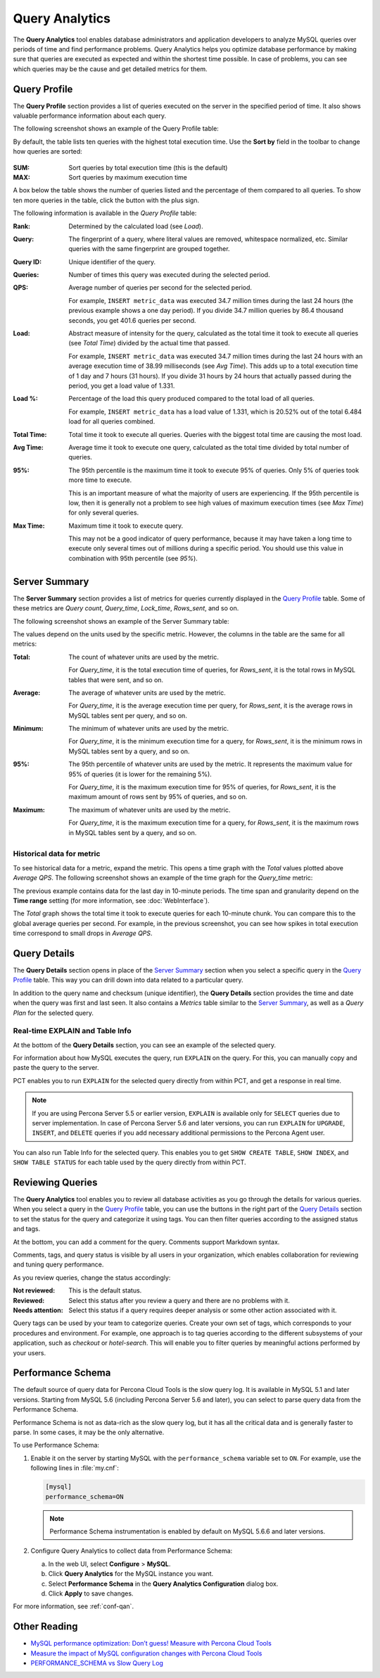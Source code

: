 Query Analytics
===============

The **Query Analytics** tool enables database administrators
and application developers to analyze MySQL queries over periods of time
and find performance problems.
Query Analytics helps you optimize database performance
by making sure that queries are executed as expected
and within the shortest time possible.
In case of problems, you can see which queries may be the cause
and get detailed metrics for them.

Query Profile
-------------

The **Query Profile** section provides a list of queries
executed on the server in the specified period of time.
It also shows valuable performance information about each query.

The following screenshot shows an example of the Query Profile table:

.. image:: images/query-profile.png

By default, the table lists ten queries with the highest total execution time.
Use the **Sort by** field in the toolbar to change how queries are sorted:

.. figure:: images/qan-sortby-menu.png

:SUM: Sort queries by total execution time (this is the default)
:MAX: Sort queries by maximum execution time

A box below the table shows the number of queries listed
and the percentage of them compared to all queries.
To show ten more queries in the table, click the button with the plus sign.

The following information is available in the *Query Profile* table:

:Rank: Determined by the calculated load (see *Load*).

:Query: The fingerprint of a query, where literal values are removed,
 whitespace normalized, etc.
 Similar queries with the same fingerprint are grouped together.

:Query ID: Unique identifier of the query.

:Queries: Number of times this query was executed during the selected period.

:QPS: Average number of queries per second for the selected period.

 For example, ``INSERT metric_data`` was executed 34.7 million times
 during the last 24 hours (the previous example shows a one day period).
 If you divide 34.7 million queries by 86.4 thousand seconds,
 you get 401.6 queries per second.

:Load: Abstract measure of intensity for the query,
 calculated as the total time it took to execute all queries (see *Total Time*)
 divided by the actual time that passed.

 For example, ``INSERT metric_data`` was executed 34.7 million times
 during the last 24 hours with an average execution time of 38.99 milliseconds
 (see *Avg Time*).
 This adds up to a total execution time of 1 day and 7 hours (31 hours).
 If you divide 31 hours by 24 hours that actually passed during the period,
 you get a load value of 1.331.

:Load %: Percentage of the load this query produced
 compared to the total load of all queries.

 For example, ``INSERT metric_data`` has a load value of 1.331,
 which is 20.52% out of the total 6.484 load for all queries combined.

:Total Time: Total time it took to execute all queries.
 Queries with the biggest total time are causing the most load.

:Avg Time: Average time it took to execute one query,
 calculated as the total time divided by total number of queries.

:95%: The 95th percentile is the maximum time it took to execute 95% of queries.
 Only 5% of queries took more time to execute.

 This is an important measure of what the majority of users are experiencing.
 If the 95th percentile is low, then it is generally not a problem
 to see high values of maximum execution times (see *Max Time*)
 for only several queries.

:Max Time: Maximum time it took to execute query.

 This may not be a good indicator of query performance,
 because it may have taken a long time to execute only several times
 out of millions during a specific period.
 You should use this value in combination with 95th percentile (see *95%*).

Server Summary
--------------

The **Server Summary** section provides a list of metrics
for queries currently displayed in the `Query Profile`_ table.
Some of these metrics are *Query count*, *Query_time*, *Lock_time*, *Rows_sent*,
and so on.

The following screenshot shows an example of the Server Summary table:

.. image:: images/server-summary.png

The values depend on the units used by the specific metric.
However, the columns in the table are the same for all metrics:

:Total: The count of whatever units are used by the metric.

 For *Query_time*, it is the total execution time of queries,
 for *Rows_sent*, it is the total rows in MySQL tables that were sent,
 and so on.

:Average: The average of whatever units are used by the metric.

 For *Query_time*, it is the average execution time per query,
 for *Rows_sent*, it is the average rows in MySQL tables sent per query,
 and so on.

:Minimum: The minimum of whatever units are used by the metric.

 For *Query_time*, it is the minimum execution time for a query,
 for *Rows_sent*, it is the minimum rows in MySQL tables sent by a query,
 and so on.

:95%: The 95th percentile of whatever units are used by the metric.
 It represents the maximum value for 95% of queries
 (it is lower for the remaining 5%).

 For *Query_time*, it is the maximum execution time for 95% of queries,
 for *Rows_sent*, it is the maximum amount of rows sent by 95% of queries,
 and so on.

:Maximum: The maximum of whatever units are used by the metric.

 For *Query_time*, it is the maximum execution time for a query,
 for *Rows_sent*, it is the maximum rows in MySQL tables sent by a query,
 and so on.

Historical data for metric
**************************

To see historical data for a metric, expand the metric.
This opens a time graph with the *Total* values plotted above *Average QPS*.
The following screenshot shows an example of the time graph
for the *Query_time* metric:

.. image:: images/metric-time-graph.png

The previous example contains data for the last day in 10-minute periods.
The time span and granularity depend on the **Time range** setting
(for more information, see :doc:`WebInterface`).

The *Total* graph shows the total time it took to execute queries
for each 10-minute chunk.
You can compare this to the global average queries per second.
For example, in the previous screenshot,
you can see how spikes in total execution time
correspond to small drops in *Average QPS*.

Query Details
-------------

The **Query Details** section opens in place of the `Server Summary`_ section
when you select a specific query in the `Query Profile`_ table.
This way you can drill down into data related to a particular query.

In addition to the query name and checksum (unique identifier),
the **Query Details** section provides the time and date
when the query was first and last seen.
It also contains a *Metrics* table similar to the `Server Summary`_,
as well as a *Query Plan* for the selected query.

Real-time EXPLAIN and Table Info
********************************

At the bottom of the **Query Details** section,
you can see an example of the selected query.

For information about how MySQL executes the query,
run ``EXPLAIN`` on the query.
For this, you can manually copy and paste the query to the server.

PCT enables you to run ``EXPLAIN`` for the selected query
directly from within PCT, and get a response in real time.

.. note:: If you are using Percona Server 5.5 or earlier version,
   ``EXPLAIN`` is available only for ``SELECT`` queries
   due to server implementation.
   In case of Percona Server 5.6 and later versions,
   you can run ``EXPLAIN`` for ``UPGRADE``, ``INSERT``, and ``DELETE``
   queries if you add necessary additional permissions
   to the Percona Agent user.

You can also run Table Info for the selected query.
This enables you to get ``SHOW CREATE TABLE``, ``SHOW INDEX``,
and ``SHOW TABLE STATUS`` for each table used by the query
directly from within PCT.

Reviewing Queries
-----------------

The **Query Analytics** tool enables you to review all database activities
as you go through the details for various queries.
When you select a query in the `Query Profile`_ table,
you can use the buttons in the right part of the `Query Details`_ section
to set the status for the query and categorize it using tags.
You can then filter queries according to the assigned status and tags.

.. image:: images/qan-status-tag-filters.png

At the bottom, you can add a comment for the query.
Comments support Markdown syntax.

Comments, tags, and query status is visible by all users in your organization,
which enables collaboration for reviewing and tuning query performance.

As you review queries, change the status accordingly:

:Not reviewed: This is the default status.

:Reviewed: Select this status after you review a query
 and there are no problems with it.

:Needs attention: Select this status if a query requires deeper analysis
 or some other action associated with it.

Query tags can be used by your team to categorize queries.
Create your own set of tags,
which corresponds to your procedures and environment.
For example, one approach is to tag queries
according to the different subsystems of your application,
such as *checkout* or *hotel-search*.
This will enable you to filter queries by meaningful actions
performed by your users.

.. _perf-schema:

Performance Schema
------------------

The default source of query data for Percona Cloud Tools is the slow query log.
It is available in MySQL 5.1 and later versions.
Starting from MySQL 5.6 (including Percona Server 5.6 and later),
you can select to parse query data from the Performance Schema.

Performance Schema is not as data-rich as the slow query log,
but it has all the critical data and is generally faster to parse.
In some cases, it may be the only alternative.

To use Performance Schema:

1. Enable it on the server by starting MySQL
   with the ``performance_schema`` variable set to ``ON``.
   For example, use the following lines in :file:`my.cnf`:

   .. code-block:: none

      [mysql]
      performance_schema=ON

   .. note:: Performance Schema instrumentation is enabled by default
      on MySQL 5.6.6 and later versions.

2. Configure Query Analytics to collect data from Performance Schema:

   a) In the web UI, select **Configure** > **MySQL**.
   b) Click **Query Analytics** for the MySQL instance you want.
   c) Select **Performance Schema** in
      the **Query Analytics Configuration** dialog box.
   d) Click **Apply** to save changes.

For more information, see :ref:`conf-qan`.

Other Reading
-------------

* `MySQL performance optimization: Don’t guess! Measure with Percona Cloud Tools <http://www.percona.com/blog/2014/01/29/mysql-performance-optimization-dont-guess-measure-with-percona-cloud-tools/>`_
* `Measure the impact of MySQL configuration changes with Percona Cloud Tools <http://www.percona.com/blog/2014/06/11/measure-impact-mysql-configuration-changes-percona-cloud-tools/>`_
* `PERFORMANCE_SCHEMA vs Slow Query Log <http://www.percona.com/blog/2014/02/11/performance_schema-vs-slow-query-log/>`_
